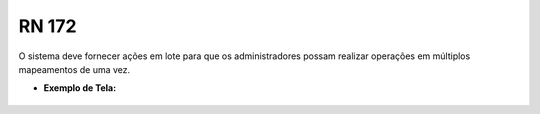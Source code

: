 **RN 172**
==========
O sistema deve fornecer ações em lote para que os administradores possam realizar operações em múltiplos mapeamentos de uma vez.

- **Exemplo de Tela:**
     .. figure:: ListarAutoridade6.png

